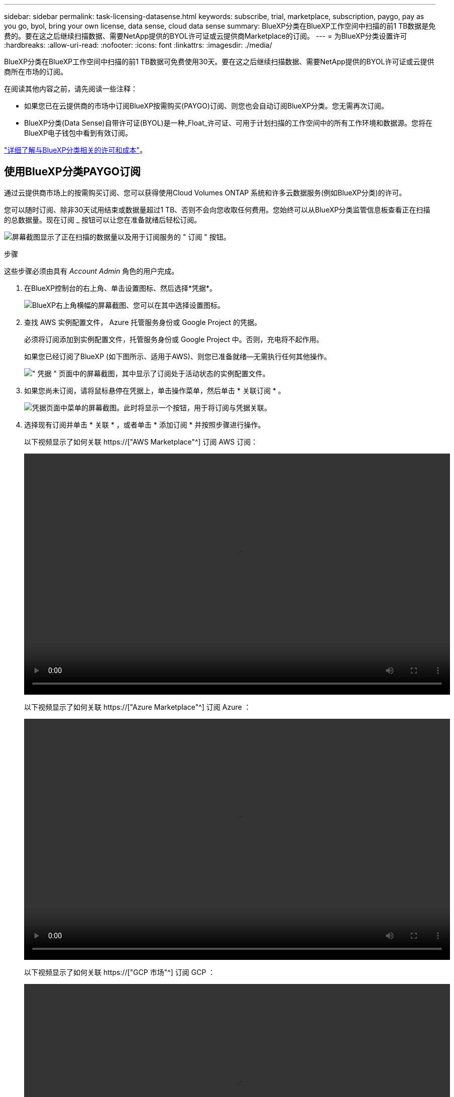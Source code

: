 ---
sidebar: sidebar 
permalink: task-licensing-datasense.html 
keywords: subscribe, trial, marketplace, subscription, paygo, pay as you go, byol, bring your own license, data sense, cloud data sense 
summary: BlueXP分类在BlueXP工作空间中扫描的前1 TB数据是免费的。要在这之后继续扫描数据、需要NetApp提供的BYOL许可证或云提供商Marketplace的订阅。 
---
= 为BlueXP分类设置许可
:hardbreaks:
:allow-uri-read: 
:nofooter: 
:icons: font
:linkattrs: 
:imagesdir: ./media/


[role="lead"]
BlueXP分类在BlueXP工作空间中扫描的前1 TB数据可免费使用30天。要在这之后继续扫描数据、需要NetApp提供的BYOL许可证或云提供商所在市场的订阅。

在阅读其他内容之前，请先阅读一些注释：

* 如果您已在云提供商的市场中订阅BlueXP按需购买(PAYGO)订阅、则您也会自动订阅BlueXP分类。您无需再次订阅。
* BlueXP分类(Data Sense)自带许可证(BYOL)是一种_Float_许可证、可用于计划扫描的工作空间中的所有工作环境和数据源。您将在BlueXP电子钱包中看到有效订阅。


link:concept-cloud-compliance.html#cost["详细了解与BlueXP分类相关的许可和成本"]。



== 使用BlueXP分类PAYGO订阅

通过云提供商市场上的按需购买订阅、您可以获得使用Cloud Volumes ONTAP 系统和许多云数据服务(例如BlueXP分类)的许可。

您可以随时订阅、除非30天试用结束或数据量超过1 TB、否则不会向您收取任何费用。您始终可以从BlueXP分类监管信息板查看正在扫描的总数据量。现在订阅 _ 按钮可以让您在准备就绪后轻松订阅。

image:screenshot_compliance_subscribe.png["屏幕截图显示了正在扫描的数据量以及用于订阅服务的 \" 订阅 \" 按钮。"]

.步骤
这些步骤必须由具有 _Account Admin_ 角色的用户完成。

. 在BlueXP控制台的右上角、单击设置图标、然后选择*凭据*。
+
image:screenshot_settings_icon.gif["BlueXP右上角横幅的屏幕截图、您可以在其中选择设置图标。"]

. 查找 AWS 实例配置文件， Azure 托管服务身份或 Google Project 的凭据。
+
必须将订阅添加到实例配置文件，托管服务身份或 Google Project 中。否则，充电将不起作用。

+
如果您已经订阅了BlueXP (如下图所示、适用于AWS)、则您已准备就绪—无需执行任何其他操作。

+
image:screenshot_profile_subscription.gif["\" 凭据 \" 页面中的屏幕截图，其中显示了订阅处于活动状态的实例配置文件。"]

. 如果您尚未订阅，请将鼠标悬停在凭据上，单击操作菜单，然后单击 * 关联订阅 * 。
+
image:screenshot_add_subscription.gif["凭据页面中菜单的屏幕截图。此时将显示一个按钮，用于将订阅与凭据关联。"]

. 选择现有订阅并单击 * 关联 * ，或者单击 * 添加订阅 * 并按照步骤进行操作。
+
以下视频显示了如何关联 https://["AWS Marketplace"^] 订阅 AWS 订阅：

+
video::video_subscribing_aws.mp4[width=848,height=480]
+
以下视频显示了如何关联 https://["Azure Marketplace"^] 订阅 Azure ：

+
video::video_subscribing_azure.mp4[width=848,height=480]
+
以下视频显示了如何关联 https://["GCP 市场"^] 订阅 GCP ：

+
video::video_subscribing_gcp.mp4[width=848,height=480]




== 使用BlueXP分类BYOL许可证

NetApp 自带许可证的期限为 1 年， 2 年或 3 年。BYOL BlueXP分类(Data Sense)许可证是一种_Float_许可证、其中总容量在*所有*工作环境和数据源之间共享、从而可以轻松地进行初始许可和续订。

如果您没有BlueXP分类许可证、请联系我们购买一个：

* mailto ： ng-contact-data-sense@netapp.com ？ Subject=Licensing[ 发送电子邮件以购买许可证 ] 。
* 单击BlueXP右下角的聊天图标以申请许可证。


或者、如果您有一个不会使用的Cloud Volumes ONTAP 基于节点的未分配许可证、则可以将其转换为具有相同美元等价性和相同到期日期的BlueXP分类许可证。 https://["有关详细信息，请访问此处"^]。

您可以使用BlueXP中的BlueXP数字钱包页面管理BlueXP分类BYOL许可证。您可以添加新许可证并更新现有许可证。



=== 获取BlueXP分类许可证文件

购买BlueXP分类(Data Sense)许可证后、您可以在BlueXP中通过输入BlueXP分类序列号和NSS帐户或上传NLF许可证文件来激活许可证。以下步骤显示了如果您计划使用此方法，如何获取 NLF 许可证文件。

如果您在无法访问Internet的内部站点中的主机上部署了BlueXP分类、则需要从连接Internet的系统获取许可证文件。使用序列号和 NSS 帐户激活许可证不适用于非公开站点安装。

.步骤
. 登录到 https://["NetApp 支持站点"^] 然后单击 * 系统 > 软件许可证 * 。
. 输入BlueXP分类许可证序列号。
+
image:screenshot_cloud_tiering_license_step1.gif["按序列号搜索后显示许可证表的屏幕截图。"]

. 在 * 许可证密钥 * 下，单击 * 获取 NetApp 许可证文件 * 。
. 输入您的BlueXP帐户ID (在支持站点上称为租户ID)、然后单击*提交*下载许可证文件。
+
image:screenshot_cloud_tiering_license_step2.gif["屏幕截图显示了获取许可证对话框，您可以在其中输入租户 ID ，然后单击提交下载许可证文件。"]

+
您可以通过从BlueXP顶部选择*帐户*下拉列表、然后单击您的帐户旁边的*管理帐户*来查找您的BlueXP帐户ID。您的帐户 ID 位于概述选项卡中。





=== 将BlueXP分类BYOL许可证添加到您的帐户

为BlueXP帐户购买BlueXP分类(Data Sense)许可证后、您需要将该许可证添加到BlueXP才能使用BlueXP分类服务。

.步骤
. 从BlueXP菜单中、单击*监管>数字电子钱包*、然后选择*数据服务许可证*选项卡。
. 单击 * 添加许可证 * 。
. 在 _Add License_ 对话框中，输入许可证信息并单击 * 添加许可证 * ：
+
** 如果您有BlueXP分类许可证序列号并且知道您的NSS帐户，请选择*Enter Serial Number*选项并输入该信息。
+
如果下拉列表中没有您的 NetApp 支持站点帐户， https://["将NSS帐户添加到BlueXP"^]。

** 如果您有BlueXP分类许可证文件(安装在非公开站点时需要)，请选择*上传许可证文件*选项并按照提示附加该文件。
+
image:screenshot_services_license_add.png["显示用于添加BlueXP分类BYOL许可证的页面的屏幕截图。"]





.结果
BlueXP会添加许可证、以便BlueXP分类服务处于活动状态。



=== 更新BlueXP分类BYOL许可证

如果您的许可期限即将到期、或者您的许可容量即将达到限制、您将收到BlueXP分类中的通知。

image:screenshot_services_license_expire_cc1.png["在BlueXP分类页面中显示即将到期的许可证的屏幕截图。"]

此状态也会显示在BlueXP电子钱包中。

image:screenshot_services_license_expire_cc2.png["在BlueXP数字钱包页面中显示即将到期的许可证的屏幕截图。"]

您可以在BlueXP分类许可证到期之前对其进行更新、以便不会中断您访问扫描数据的能力。

.步骤
. 单击BlueXP右下角的聊天图标、请求延长您的期限或为特定序列号申请Cloud Data sense许可证的额外容量。您也可以发送电子邮件至： ng-contact-data-sense@netapp.com ？ Subject=Licensing[ 发送电子邮件以请求更新您的许可证 ] 。
+
在您为许可证付费并将其注册到NetApp 支持站点 之后、BlueXP会自动更新BlueXP电子钱包中的许可证、并且数据服务许可证页面将在5到10分钟内反映此更改。

. 如果BlueXP无法自动更新许可证(例如、安装在非公开站点时)、则需要手动上传许可证文件。
+
.. 您可以 <<获取BlueXP分类许可证文件,从 NetApp 支持站点获取许可证文件>>。
.. 在BlueXP数字钱包页面的_Data Services Licenss_选项卡中、单击 image:screenshot_horizontal_more_button.gif["更多图标"] 对于要更新的服务序列号，请单击 * 更新许可证 * 。
+
image:screenshot_services_license_update.png["选择特定服务的更新许可证按钮的屏幕截图。"]

.. 在 _Update License_ 页面中，上传许可证文件并单击 * 更新许可证 * 。




.结果
BlueXP会更新许可证、以便BlueXP分类服务继续处于活动状态。



=== BYOL 许可证注意事项

使用BlueXP分类(Data Sense) BYOL许可证时、如果要扫描的所有数据的大小接近容量限制或即将到期、BlueXP会在BlueXP分类UI和BlueXP数字钱包UI中显示警告。您会收到以下警告：

* 扫描的数据量达到许可容量的 80% 时，再次达到限制时
* 许可证到期前 30 天，许可证到期后再次


如果您看到这些警告、请使用BlueXP界面右下角的聊天图标续订许可证。

如果您的许可证过期或您已达到BYOL限制、BlueXP分类将继续运行、但对信息板的访问将被阻止、因此您无法查看有关任何扫描数据的信息。如果您希望减少要扫描的卷数量，从而可能使容量使用量低于许可证限制，则只能使用 _Configuration_ 页面。

续订BYOL许可证后、BlueXP会自动更新BlueXP电子钱包中的许可证、并提供对所有信息板的完全访问权限。如果BlueXP无法通过安全Internet连接访问此许可证文件(例如、安装在非公开站点时)、您可以自行获取此文件并手动将其上传到BlueXP。有关说明，请参见 <<更新BlueXP分类BYOL许可证,如何更新BlueXP分类许可证>>。


NOTE: 如果您正在使用的帐户同时具有BYOL许可证和PAYGO订阅、则在BYOL许可证过期后、BlueXP分类_不会_切换到PAYGO订阅。您必须续订 BYOL 许可证。
